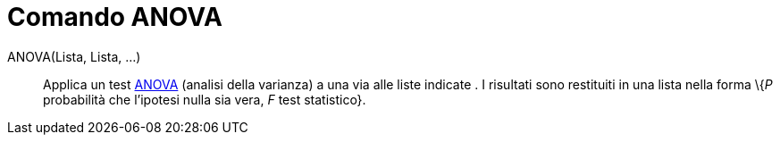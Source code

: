 = Comando ANOVA
:page-en: commands/ANOVA
ifdef::env-github[:imagesdir: /it/modules/ROOT/assets/images]

ANOVA(Lista, Lista, ...)::
  Applica un test http://en.wikipedia.org/wiki/it:Analisi_della_varianza[ANOVA] (analisi della varianza) a una via alle
  liste indicate .
  I risultati sono restituiti in una lista nella forma \{_P_ probabilità che l'ipotesi nulla sia vera, _F_ test
  statistico}.
